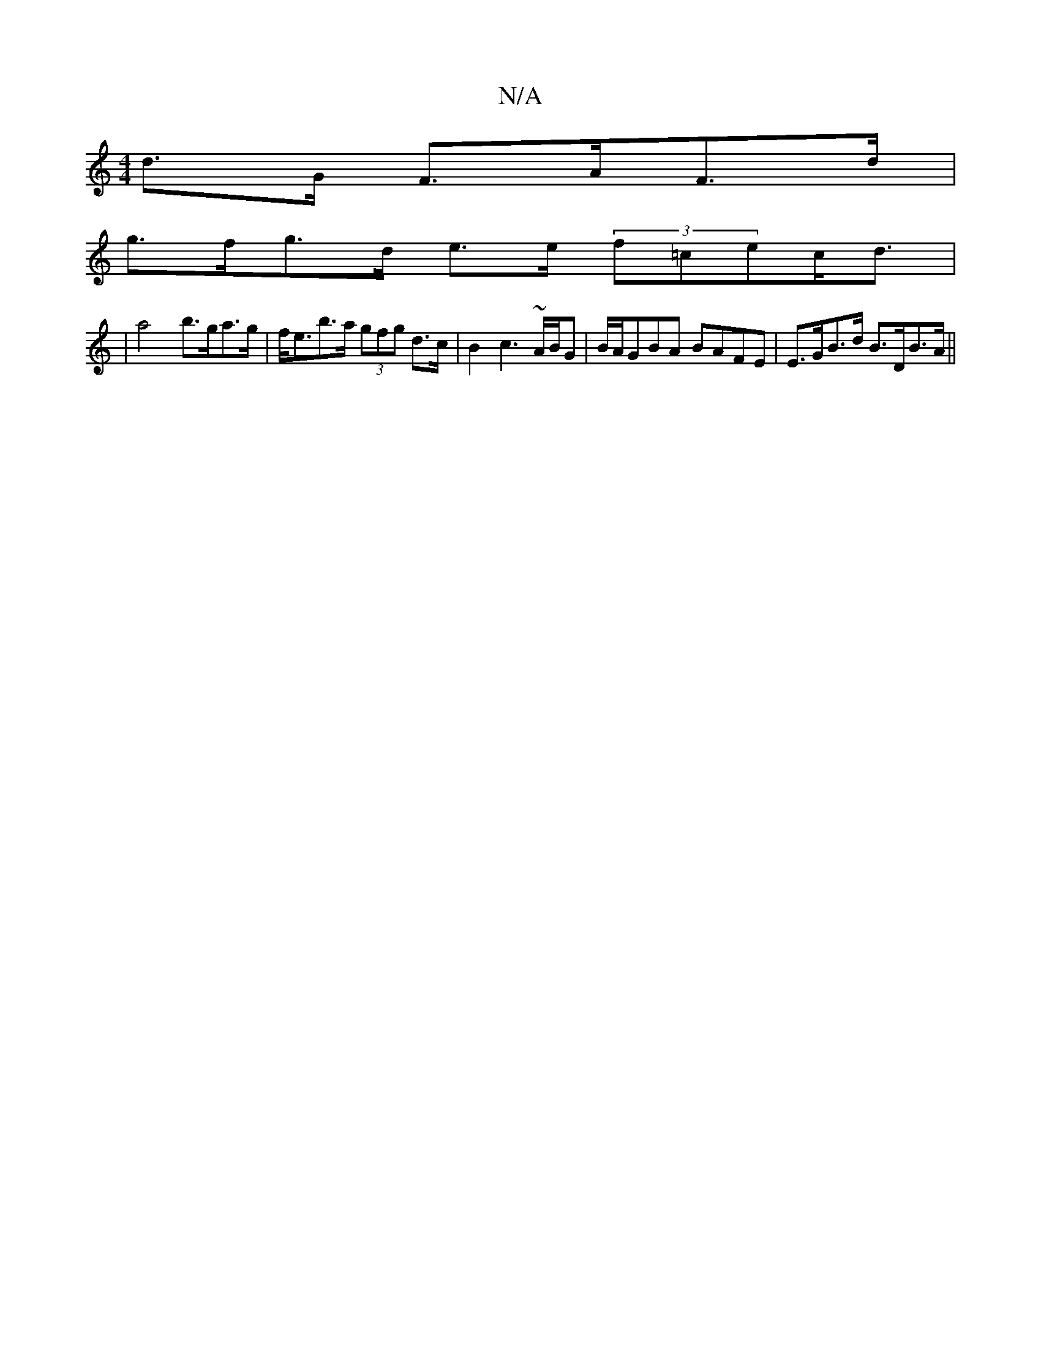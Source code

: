 X:1
T:N/A
M:4/4
R:N/A
K:Cmajor
 d>G F>AF>d |
g>fg>d e>e (3f=cec<d|
|a4 b>ga>g | f<eb>a (3gfg d>c | B2 c3 ~A/2B/2G| B/A/GBA BAFE | E>GB>d B>DB>A ||

M:1/4 A4 B>d | A>AF>A F>A F2 |
A>G (3^FDA A>^G1 A>Bc>d | B4 d>A G>A | >G4 G>B d<cA2